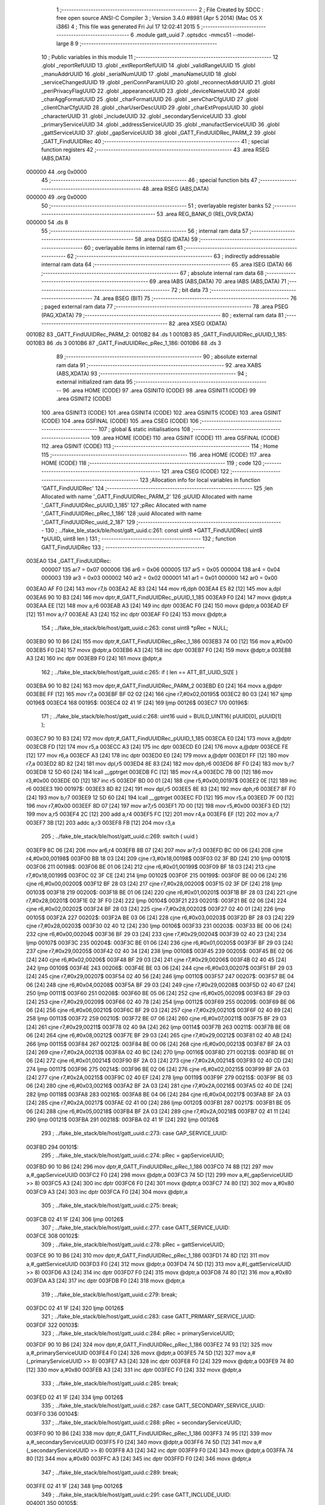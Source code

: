                                       1 ;--------------------------------------------------------
                                      2 ; File Created by SDCC : free open source ANSI-C Compiler
                                      3 ; Version 3.4.0 #8981 (Apr  5 2014) (Mac OS X i386)
                                      4 ; This file was generated Fri Jul 17 12:02:41 2015
                                      5 ;--------------------------------------------------------
                                      6 	.module gatt_uuid
                                      7 	.optsdcc -mmcs51 --model-large
                                      8 	
                                      9 ;--------------------------------------------------------
                                     10 ; Public variables in this module
                                     11 ;--------------------------------------------------------
                                     12 	.globl _reportRefUUID
                                     13 	.globl _extReportRefUUID
                                     14 	.globl _validRangeUUID
                                     15 	.globl _manuAddrUUID
                                     16 	.globl _serialNumUUID
                                     17 	.globl _manuNameUUID
                                     18 	.globl _serviceChangedUUID
                                     19 	.globl _periConnParamUUID
                                     20 	.globl _reconnectAddrUUID
                                     21 	.globl _periPrivacyFlagUUID
                                     22 	.globl _appearanceUUID
                                     23 	.globl _deviceNameUUID
                                     24 	.globl _charAggFormatUUID
                                     25 	.globl _charFormatUUID
                                     26 	.globl _servCharCfgUUID
                                     27 	.globl _clientCharCfgUUID
                                     28 	.globl _charUserDescUUID
                                     29 	.globl _charExtPropsUUID
                                     30 	.globl _characterUUID
                                     31 	.globl _includeUUID
                                     32 	.globl _secondaryServiceUUID
                                     33 	.globl _primaryServiceUUID
                                     34 	.globl _addressServiceUUID
                                     35 	.globl _manufactServiceUUID
                                     36 	.globl _gattServiceUUID
                                     37 	.globl _gapServiceUUID
                                     38 	.globl _GATT_FindUUIDRec_PARM_2
                                     39 	.globl _GATT_FindUUIDRec
                                     40 ;--------------------------------------------------------
                                     41 ; special function registers
                                     42 ;--------------------------------------------------------
                                     43 	.area RSEG    (ABS,DATA)
      000000                         44 	.org 0x0000
                                     45 ;--------------------------------------------------------
                                     46 ; special function bits
                                     47 ;--------------------------------------------------------
                                     48 	.area RSEG    (ABS,DATA)
      000000                         49 	.org 0x0000
                                     50 ;--------------------------------------------------------
                                     51 ; overlayable register banks
                                     52 ;--------------------------------------------------------
                                     53 	.area REG_BANK_0	(REL,OVR,DATA)
      000000                         54 	.ds 8
                                     55 ;--------------------------------------------------------
                                     56 ; internal ram data
                                     57 ;--------------------------------------------------------
                                     58 	.area DSEG    (DATA)
                                     59 ;--------------------------------------------------------
                                     60 ; overlayable items in internal ram 
                                     61 ;--------------------------------------------------------
                                     62 ;--------------------------------------------------------
                                     63 ; indirectly addressable internal ram data
                                     64 ;--------------------------------------------------------
                                     65 	.area ISEG    (DATA)
                                     66 ;--------------------------------------------------------
                                     67 ; absolute internal ram data
                                     68 ;--------------------------------------------------------
                                     69 	.area IABS    (ABS,DATA)
                                     70 	.area IABS    (ABS,DATA)
                                     71 ;--------------------------------------------------------
                                     72 ; bit data
                                     73 ;--------------------------------------------------------
                                     74 	.area BSEG    (BIT)
                                     75 ;--------------------------------------------------------
                                     76 ; paged external ram data
                                     77 ;--------------------------------------------------------
                                     78 	.area PSEG    (PAG,XDATA)
                                     79 ;--------------------------------------------------------
                                     80 ; external ram data
                                     81 ;--------------------------------------------------------
                                     82 	.area XSEG    (XDATA)
      0010B2                         83 _GATT_FindUUIDRec_PARM_2:
      0010B2                         84 	.ds 1
      0010B3                         85 _GATT_FindUUIDRec_pUUID_1_185:
      0010B3                         86 	.ds 3
      0010B6                         87 _GATT_FindUUIDRec_pRec_1_186:
      0010B6                         88 	.ds 3
                                     89 ;--------------------------------------------------------
                                     90 ; absolute external ram data
                                     91 ;--------------------------------------------------------
                                     92 	.area XABS    (ABS,XDATA)
                                     93 ;--------------------------------------------------------
                                     94 ; external initialized ram data
                                     95 ;--------------------------------------------------------
                                     96 	.area HOME    (CODE)
                                     97 	.area GSINIT0 (CODE)
                                     98 	.area GSINIT1 (CODE)
                                     99 	.area GSINIT2 (CODE)
                                    100 	.area GSINIT3 (CODE)
                                    101 	.area GSINIT4 (CODE)
                                    102 	.area GSINIT5 (CODE)
                                    103 	.area GSINIT  (CODE)
                                    104 	.area GSFINAL (CODE)
                                    105 	.area CSEG    (CODE)
                                    106 ;--------------------------------------------------------
                                    107 ; global & static initialisations
                                    108 ;--------------------------------------------------------
                                    109 	.area HOME    (CODE)
                                    110 	.area GSINIT  (CODE)
                                    111 	.area GSFINAL (CODE)
                                    112 	.area GSINIT  (CODE)
                                    113 ;--------------------------------------------------------
                                    114 ; Home
                                    115 ;--------------------------------------------------------
                                    116 	.area HOME    (CODE)
                                    117 	.area HOME    (CODE)
                                    118 ;--------------------------------------------------------
                                    119 ; code
                                    120 ;--------------------------------------------------------
                                    121 	.area CSEG    (CODE)
                                    122 ;------------------------------------------------------------
                                    123 ;Allocation info for local variables in function 'GATT_FindUUIDRec'
                                    124 ;------------------------------------------------------------
                                    125 ;len                       Allocated with name '_GATT_FindUUIDRec_PARM_2'
                                    126 ;pUUID                     Allocated with name '_GATT_FindUUIDRec_pUUID_1_185'
                                    127 ;pRec                      Allocated with name '_GATT_FindUUIDRec_pRec_1_186'
                                    128 ;uuid                      Allocated with name '_GATT_FindUUIDRec_uuid_2_187'
                                    129 ;------------------------------------------------------------
                                    130 ;	../fake_ble_stack/ble/host/gatt_uuid.c:261: const uint8 *GATT_FindUUIDRec( uint8 *pUUID, uint8 len )
                                    131 ;	-----------------------------------------
                                    132 ;	 function GATT_FindUUIDRec
                                    133 ;	-----------------------------------------
      003EA0                        134 _GATT_FindUUIDRec:
                           000007   135 	ar7 = 0x07
                           000006   136 	ar6 = 0x06
                           000005   137 	ar5 = 0x05
                           000004   138 	ar4 = 0x04
                           000003   139 	ar3 = 0x03
                           000002   140 	ar2 = 0x02
                           000001   141 	ar1 = 0x01
                           000000   142 	ar0 = 0x00
      003EA0 AF F0            [24]  143 	mov	r7,b
      003EA2 AE 83            [24]  144 	mov	r6,dph
      003EA4 E5 82            [12]  145 	mov	a,dpl
      003EA6 90 10 B3         [24]  146 	mov	dptr,#_GATT_FindUUIDRec_pUUID_1_185
      003EA9 F0               [24]  147 	movx	@dptr,a
      003EAA EE               [12]  148 	mov	a,r6
      003EAB A3               [24]  149 	inc	dptr
      003EAC F0               [24]  150 	movx	@dptr,a
      003EAD EF               [12]  151 	mov	a,r7
      003EAE A3               [24]  152 	inc	dptr
      003EAF F0               [24]  153 	movx	@dptr,a
                                    154 ;	../fake_ble_stack/ble/host/gatt_uuid.c:263: const uint8 *pRec = NULL;
      003EB0 90 10 B6         [24]  155 	mov	dptr,#_GATT_FindUUIDRec_pRec_1_186
      003EB3 74 00            [12]  156 	mov	a,#0x00
      003EB5 F0               [24]  157 	movx	@dptr,a
      003EB6 A3               [24]  158 	inc	dptr
      003EB7 F0               [24]  159 	movx	@dptr,a
      003EB8 A3               [24]  160 	inc	dptr
      003EB9 F0               [24]  161 	movx	@dptr,a
                                    162 ;	../fake_ble_stack/ble/host/gatt_uuid.c:265: if ( len == ATT_BT_UUID_SIZE )
      003EBA 90 10 B2         [24]  163 	mov	dptr,#_GATT_FindUUIDRec_PARM_2
      003EBD E0               [24]  164 	movx	a,@dptr
      003EBE FF               [12]  165 	mov	r7,a
      003EBF BF 02 02         [24]  166 	cjne	r7,#0x02,00195$
      003EC2 80 03            [24]  167 	sjmp	00196$
      003EC4                        168 00195$:
      003EC4 02 41 1F         [24]  169 	ljmp	00126$
      003EC7                        170 00196$:
                                    171 ;	../fake_ble_stack/ble/host/gatt_uuid.c:268: uint16 uuid = BUILD_UINT16( pUUID[0], pUUID[1] );
      003EC7 90 10 B3         [24]  172 	mov	dptr,#_GATT_FindUUIDRec_pUUID_1_185
      003ECA E0               [24]  173 	movx	a,@dptr
      003ECB FD               [12]  174 	mov	r5,a
      003ECC A3               [24]  175 	inc	dptr
      003ECD E0               [24]  176 	movx	a,@dptr
      003ECE FE               [12]  177 	mov	r6,a
      003ECF A3               [24]  178 	inc	dptr
      003ED0 E0               [24]  179 	movx	a,@dptr
      003ED1 FF               [12]  180 	mov	r7,a
      003ED2 8D 82            [24]  181 	mov	dpl,r5
      003ED4 8E 83            [24]  182 	mov	dph,r6
      003ED6 8F F0            [24]  183 	mov	b,r7
      003ED8 12 5D 60         [24]  184 	lcall	__gptrget
      003EDB FC               [12]  185 	mov	r4,a
      003EDC 7B 00            [12]  186 	mov	r3,#0x00
      003EDE 0D               [12]  187 	inc	r5
      003EDF BD 00 01         [24]  188 	cjne	r5,#0x00,00197$
      003EE2 0E               [12]  189 	inc	r6
      003EE3                        190 00197$:
      003EE3 8D 82            [24]  191 	mov	dpl,r5
      003EE5 8E 83            [24]  192 	mov	dph,r6
      003EE7 8F F0            [24]  193 	mov	b,r7
      003EE9 12 5D 60         [24]  194 	lcall	__gptrget
      003EEC FD               [12]  195 	mov	r5,a
      003EED 7F 00            [12]  196 	mov	r7,#0x00
      003EEF 8D 07            [24]  197 	mov	ar7,r5
      003EF1 7D 00            [12]  198 	mov	r5,#0x00
      003EF3 ED               [12]  199 	mov	a,r5
      003EF4 2C               [12]  200 	add	a,r4
      003EF5 FC               [12]  201 	mov	r4,a
      003EF6 EF               [12]  202 	mov	a,r7
      003EF7 3B               [12]  203 	addc	a,r3
      003EF8 FB               [12]  204 	mov	r3,a
                                    205 ;	../fake_ble_stack/ble/host/gatt_uuid.c:269: switch ( uuid )
      003EF9 8C 06            [24]  206 	mov	ar6,r4
      003EFB 8B 07            [24]  207 	mov	ar7,r3
      003EFD BC 00 06         [24]  208 	cjne	r4,#0x00,00198$
      003F00 BB 18 03         [24]  209 	cjne	r3,#0x18,00198$
      003F03 02 3F BD         [24]  210 	ljmp	00101$
      003F06                        211 00198$:
      003F06 BE 01 06         [24]  212 	cjne	r6,#0x01,00199$
      003F09 BF 18 03         [24]  213 	cjne	r7,#0x18,00199$
      003F0C 02 3F CE         [24]  214 	ljmp	00102$
      003F0F                        215 00199$:
      003F0F BE 00 06         [24]  216 	cjne	r6,#0x00,00200$
      003F12 BF 28 03         [24]  217 	cjne	r7,#0x28,00200$
      003F15 02 3F DF         [24]  218 	ljmp	00103$
      003F18                        219 00200$:
      003F18 BE 01 06         [24]  220 	cjne	r6,#0x01,00201$
      003F1B BF 28 03         [24]  221 	cjne	r7,#0x28,00201$
      003F1E 02 3F F0         [24]  222 	ljmp	00104$
      003F21                        223 00201$:
      003F21 BE 02 06         [24]  224 	cjne	r6,#0x02,00202$
      003F24 BF 28 03         [24]  225 	cjne	r7,#0x28,00202$
      003F27 02 40 01         [24]  226 	ljmp	00105$
      003F2A                        227 00202$:
      003F2A BE 03 06         [24]  228 	cjne	r6,#0x03,00203$
      003F2D BF 28 03         [24]  229 	cjne	r7,#0x28,00203$
      003F30 02 40 12         [24]  230 	ljmp	00106$
      003F33                        231 00203$:
      003F33 BE 00 06         [24]  232 	cjne	r6,#0x00,00204$
      003F36 BF 29 03         [24]  233 	cjne	r7,#0x29,00204$
      003F39 02 40 23         [24]  234 	ljmp	00107$
      003F3C                        235 00204$:
      003F3C BE 01 06         [24]  236 	cjne	r6,#0x01,00205$
      003F3F BF 29 03         [24]  237 	cjne	r7,#0x29,00205$
      003F42 02 40 34         [24]  238 	ljmp	00108$
      003F45                        239 00205$:
      003F45 BE 02 06         [24]  240 	cjne	r6,#0x02,00206$
      003F48 BF 29 03         [24]  241 	cjne	r7,#0x29,00206$
      003F4B 02 40 45         [24]  242 	ljmp	00109$
      003F4E                        243 00206$:
      003F4E BE 03 06         [24]  244 	cjne	r6,#0x03,00207$
      003F51 BF 29 03         [24]  245 	cjne	r7,#0x29,00207$
      003F54 02 40 56         [24]  246 	ljmp	00110$
      003F57                        247 00207$:
      003F57 BE 04 06         [24]  248 	cjne	r6,#0x04,00208$
      003F5A BF 29 03         [24]  249 	cjne	r7,#0x29,00208$
      003F5D 02 40 67         [24]  250 	ljmp	00111$
      003F60                        251 00208$:
      003F60 BE 05 06         [24]  252 	cjne	r6,#0x05,00209$
      003F63 BF 29 03         [24]  253 	cjne	r7,#0x29,00209$
      003F66 02 40 78         [24]  254 	ljmp	00112$
      003F69                        255 00209$:
      003F69 BE 06 06         [24]  256 	cjne	r6,#0x06,00210$
      003F6C BF 29 03         [24]  257 	cjne	r7,#0x29,00210$
      003F6F 02 40 89         [24]  258 	ljmp	00113$
      003F72                        259 00210$:
      003F72 BE 07 06         [24]  260 	cjne	r6,#0x07,00211$
      003F75 BF 29 03         [24]  261 	cjne	r7,#0x29,00211$
      003F78 02 40 9A         [24]  262 	ljmp	00114$
      003F7B                        263 00211$:
      003F7B BE 08 06         [24]  264 	cjne	r6,#0x08,00212$
      003F7E BF 29 03         [24]  265 	cjne	r7,#0x29,00212$
      003F81 02 40 AB         [24]  266 	ljmp	00115$
      003F84                        267 00212$:
      003F84 BE 00 06         [24]  268 	cjne	r6,#0x00,00213$
      003F87 BF 2A 03         [24]  269 	cjne	r7,#0x2A,00213$
      003F8A 02 40 BC         [24]  270 	ljmp	00116$
      003F8D                        271 00213$:
      003F8D BE 01 06         [24]  272 	cjne	r6,#0x01,00214$
      003F90 BF 2A 03         [24]  273 	cjne	r7,#0x2A,00214$
      003F93 02 40 CD         [24]  274 	ljmp	00117$
      003F96                        275 00214$:
      003F96 BE 02 06         [24]  276 	cjne	r6,#0x02,00215$
      003F99 BF 2A 03         [24]  277 	cjne	r7,#0x2A,00215$
      003F9C 02 40 EF         [24]  278 	ljmp	00119$
      003F9F                        279 00215$:
      003F9F BE 03 06         [24]  280 	cjne	r6,#0x03,00216$
      003FA2 BF 2A 03         [24]  281 	cjne	r7,#0x2A,00216$
      003FA5 02 40 DE         [24]  282 	ljmp	00118$
      003FA8                        283 00216$:
      003FA8 BE 04 06         [24]  284 	cjne	r6,#0x04,00217$
      003FAB BF 2A 03         [24]  285 	cjne	r7,#0x2A,00217$
      003FAE 02 41 00         [24]  286 	ljmp	00120$
      003FB1                        287 00217$:
      003FB1 BE 05 06         [24]  288 	cjne	r6,#0x05,00218$
      003FB4 BF 2A 03         [24]  289 	cjne	r7,#0x2A,00218$
      003FB7 02 41 11         [24]  290 	ljmp	00121$
      003FBA                        291 00218$:
      003FBA 02 41 1F         [24]  292 	ljmp	00126$
                                    293 ;	../fake_ble_stack/ble/host/gatt_uuid.c:273: case GAP_SERVICE_UUID:
      003FBD                        294 00101$:
                                    295 ;	../fake_ble_stack/ble/host/gatt_uuid.c:274: pRec = gapServiceUUID;
      003FBD 90 10 B6         [24]  296 	mov	dptr,#_GATT_FindUUIDRec_pRec_1_186
      003FC0 74 8B            [12]  297 	mov	a,#_gapServiceUUID
      003FC2 F0               [24]  298 	movx	@dptr,a
      003FC3 74 5D            [12]  299 	mov	a,#(_gapServiceUUID >> 8)
      003FC5 A3               [24]  300 	inc	dptr
      003FC6 F0               [24]  301 	movx	@dptr,a
      003FC7 74 80            [12]  302 	mov	a,#0x80
      003FC9 A3               [24]  303 	inc	dptr
      003FCA F0               [24]  304 	movx	@dptr,a
                                    305 ;	../fake_ble_stack/ble/host/gatt_uuid.c:275: break;
      003FCB 02 41 1F         [24]  306 	ljmp	00126$
                                    307 ;	../fake_ble_stack/ble/host/gatt_uuid.c:277: case GATT_SERVICE_UUID:
      003FCE                        308 00102$:
                                    309 ;	../fake_ble_stack/ble/host/gatt_uuid.c:278: pRec = gattServiceUUID;
      003FCE 90 10 B6         [24]  310 	mov	dptr,#_GATT_FindUUIDRec_pRec_1_186
      003FD1 74 8D            [12]  311 	mov	a,#_gattServiceUUID
      003FD3 F0               [24]  312 	movx	@dptr,a
      003FD4 74 5D            [12]  313 	mov	a,#(_gattServiceUUID >> 8)
      003FD6 A3               [24]  314 	inc	dptr
      003FD7 F0               [24]  315 	movx	@dptr,a
      003FD8 74 80            [12]  316 	mov	a,#0x80
      003FDA A3               [24]  317 	inc	dptr
      003FDB F0               [24]  318 	movx	@dptr,a
                                    319 ;	../fake_ble_stack/ble/host/gatt_uuid.c:279: break;
      003FDC 02 41 1F         [24]  320 	ljmp	00126$
                                    321 ;	../fake_ble_stack/ble/host/gatt_uuid.c:283: case GATT_PRIMARY_SERVICE_UUID:
      003FDF                        322 00103$:
                                    323 ;	../fake_ble_stack/ble/host/gatt_uuid.c:284: pRec = primaryServiceUUID;
      003FDF 90 10 B6         [24]  324 	mov	dptr,#_GATT_FindUUIDRec_pRec_1_186
      003FE2 74 93            [12]  325 	mov	a,#_primaryServiceUUID
      003FE4 F0               [24]  326 	movx	@dptr,a
      003FE5 74 5D            [12]  327 	mov	a,#(_primaryServiceUUID >> 8)
      003FE7 A3               [24]  328 	inc	dptr
      003FE8 F0               [24]  329 	movx	@dptr,a
      003FE9 74 80            [12]  330 	mov	a,#0x80
      003FEB A3               [24]  331 	inc	dptr
      003FEC F0               [24]  332 	movx	@dptr,a
                                    333 ;	../fake_ble_stack/ble/host/gatt_uuid.c:285: break;
      003FED 02 41 1F         [24]  334 	ljmp	00126$
                                    335 ;	../fake_ble_stack/ble/host/gatt_uuid.c:287: case GATT_SECONDARY_SERVICE_UUID:
      003FF0                        336 00104$:
                                    337 ;	../fake_ble_stack/ble/host/gatt_uuid.c:288: pRec = secondaryServiceUUID;
      003FF0 90 10 B6         [24]  338 	mov	dptr,#_GATT_FindUUIDRec_pRec_1_186
      003FF3 74 95            [12]  339 	mov	a,#_secondaryServiceUUID
      003FF5 F0               [24]  340 	movx	@dptr,a
      003FF6 74 5D            [12]  341 	mov	a,#(_secondaryServiceUUID >> 8)
      003FF8 A3               [24]  342 	inc	dptr
      003FF9 F0               [24]  343 	movx	@dptr,a
      003FFA 74 80            [12]  344 	mov	a,#0x80
      003FFC A3               [24]  345 	inc	dptr
      003FFD F0               [24]  346 	movx	@dptr,a
                                    347 ;	../fake_ble_stack/ble/host/gatt_uuid.c:289: break;
      003FFE 02 41 1F         [24]  348 	ljmp	00126$
                                    349 ;	../fake_ble_stack/ble/host/gatt_uuid.c:291: case GATT_INCLUDE_UUID:
      004001                        350 00105$:
                                    351 ;	../fake_ble_stack/ble/host/gatt_uuid.c:292: pRec = includeUUID;
      004001 90 10 B6         [24]  352 	mov	dptr,#_GATT_FindUUIDRec_pRec_1_186
      004004 74 97            [12]  353 	mov	a,#_includeUUID
      004006 F0               [24]  354 	movx	@dptr,a
      004007 74 5D            [12]  355 	mov	a,#(_includeUUID >> 8)
      004009 A3               [24]  356 	inc	dptr
      00400A F0               [24]  357 	movx	@dptr,a
      00400B 74 80            [12]  358 	mov	a,#0x80
      00400D A3               [24]  359 	inc	dptr
      00400E F0               [24]  360 	movx	@dptr,a
                                    361 ;	../fake_ble_stack/ble/host/gatt_uuid.c:293: break;
      00400F 02 41 1F         [24]  362 	ljmp	00126$
                                    363 ;	../fake_ble_stack/ble/host/gatt_uuid.c:295: case GATT_CHARACTER_UUID:
      004012                        364 00106$:
                                    365 ;	../fake_ble_stack/ble/host/gatt_uuid.c:296: pRec = characterUUID;
      004012 90 10 B6         [24]  366 	mov	dptr,#_GATT_FindUUIDRec_pRec_1_186
      004015 74 99            [12]  367 	mov	a,#_characterUUID
      004017 F0               [24]  368 	movx	@dptr,a
      004018 74 5D            [12]  369 	mov	a,#(_characterUUID >> 8)
      00401A A3               [24]  370 	inc	dptr
      00401B F0               [24]  371 	movx	@dptr,a
      00401C 74 80            [12]  372 	mov	a,#0x80
      00401E A3               [24]  373 	inc	dptr
      00401F F0               [24]  374 	movx	@dptr,a
                                    375 ;	../fake_ble_stack/ble/host/gatt_uuid.c:297: break;
      004020 02 41 1F         [24]  376 	ljmp	00126$
                                    377 ;	../fake_ble_stack/ble/host/gatt_uuid.c:301: case GATT_CHAR_EXT_PROPS_UUID:
      004023                        378 00107$:
                                    379 ;	../fake_ble_stack/ble/host/gatt_uuid.c:302: pRec = charExtPropsUUID;
      004023 90 10 B6         [24]  380 	mov	dptr,#_GATT_FindUUIDRec_pRec_1_186
      004026 74 9B            [12]  381 	mov	a,#_charExtPropsUUID
      004028 F0               [24]  382 	movx	@dptr,a
      004029 74 5D            [12]  383 	mov	a,#(_charExtPropsUUID >> 8)
      00402B A3               [24]  384 	inc	dptr
      00402C F0               [24]  385 	movx	@dptr,a
      00402D 74 80            [12]  386 	mov	a,#0x80
      00402F A3               [24]  387 	inc	dptr
      004030 F0               [24]  388 	movx	@dptr,a
                                    389 ;	../fake_ble_stack/ble/host/gatt_uuid.c:303: break;
      004031 02 41 1F         [24]  390 	ljmp	00126$
                                    391 ;	../fake_ble_stack/ble/host/gatt_uuid.c:305: case GATT_CHAR_USER_DESC_UUID:
      004034                        392 00108$:
                                    393 ;	../fake_ble_stack/ble/host/gatt_uuid.c:306: pRec = charUserDescUUID;
      004034 90 10 B6         [24]  394 	mov	dptr,#_GATT_FindUUIDRec_pRec_1_186
      004037 74 9D            [12]  395 	mov	a,#_charUserDescUUID
      004039 F0               [24]  396 	movx	@dptr,a
      00403A 74 5D            [12]  397 	mov	a,#(_charUserDescUUID >> 8)
      00403C A3               [24]  398 	inc	dptr
      00403D F0               [24]  399 	movx	@dptr,a
      00403E 74 80            [12]  400 	mov	a,#0x80
      004040 A3               [24]  401 	inc	dptr
      004041 F0               [24]  402 	movx	@dptr,a
                                    403 ;	../fake_ble_stack/ble/host/gatt_uuid.c:307: break;
      004042 02 41 1F         [24]  404 	ljmp	00126$
                                    405 ;	../fake_ble_stack/ble/host/gatt_uuid.c:309: case GATT_CLIENT_CHAR_CFG_UUID:
      004045                        406 00109$:
                                    407 ;	../fake_ble_stack/ble/host/gatt_uuid.c:310: pRec = clientCharCfgUUID;
      004045 90 10 B6         [24]  408 	mov	dptr,#_GATT_FindUUIDRec_pRec_1_186
      004048 74 9F            [12]  409 	mov	a,#_clientCharCfgUUID
      00404A F0               [24]  410 	movx	@dptr,a
      00404B 74 5D            [12]  411 	mov	a,#(_clientCharCfgUUID >> 8)
      00404D A3               [24]  412 	inc	dptr
      00404E F0               [24]  413 	movx	@dptr,a
      00404F 74 80            [12]  414 	mov	a,#0x80
      004051 A3               [24]  415 	inc	dptr
      004052 F0               [24]  416 	movx	@dptr,a
                                    417 ;	../fake_ble_stack/ble/host/gatt_uuid.c:311: break;
      004053 02 41 1F         [24]  418 	ljmp	00126$
                                    419 ;	../fake_ble_stack/ble/host/gatt_uuid.c:313: case GATT_SERV_CHAR_CFG_UUID:
      004056                        420 00110$:
                                    421 ;	../fake_ble_stack/ble/host/gatt_uuid.c:314: pRec = servCharCfgUUID;
      004056 90 10 B6         [24]  422 	mov	dptr,#_GATT_FindUUIDRec_pRec_1_186
      004059 74 A1            [12]  423 	mov	a,#_servCharCfgUUID
      00405B F0               [24]  424 	movx	@dptr,a
      00405C 74 5D            [12]  425 	mov	a,#(_servCharCfgUUID >> 8)
      00405E A3               [24]  426 	inc	dptr
      00405F F0               [24]  427 	movx	@dptr,a
      004060 74 80            [12]  428 	mov	a,#0x80
      004062 A3               [24]  429 	inc	dptr
      004063 F0               [24]  430 	movx	@dptr,a
                                    431 ;	../fake_ble_stack/ble/host/gatt_uuid.c:315: break;
      004064 02 41 1F         [24]  432 	ljmp	00126$
                                    433 ;	../fake_ble_stack/ble/host/gatt_uuid.c:317: case GATT_CHAR_FORMAT_UUID:
      004067                        434 00111$:
                                    435 ;	../fake_ble_stack/ble/host/gatt_uuid.c:318: pRec = charFormatUUID;
      004067 90 10 B6         [24]  436 	mov	dptr,#_GATT_FindUUIDRec_pRec_1_186
      00406A 74 A3            [12]  437 	mov	a,#_charFormatUUID
      00406C F0               [24]  438 	movx	@dptr,a
      00406D 74 5D            [12]  439 	mov	a,#(_charFormatUUID >> 8)
      00406F A3               [24]  440 	inc	dptr
      004070 F0               [24]  441 	movx	@dptr,a
      004071 74 80            [12]  442 	mov	a,#0x80
      004073 A3               [24]  443 	inc	dptr
      004074 F0               [24]  444 	movx	@dptr,a
                                    445 ;	../fake_ble_stack/ble/host/gatt_uuid.c:319: break;
      004075 02 41 1F         [24]  446 	ljmp	00126$
                                    447 ;	../fake_ble_stack/ble/host/gatt_uuid.c:321: case GATT_CHAR_AGG_FORMAT_UUID:
      004078                        448 00112$:
                                    449 ;	../fake_ble_stack/ble/host/gatt_uuid.c:322: pRec = charAggFormatUUID;
      004078 90 10 B6         [24]  450 	mov	dptr,#_GATT_FindUUIDRec_pRec_1_186
      00407B 74 A5            [12]  451 	mov	a,#_charAggFormatUUID
      00407D F0               [24]  452 	movx	@dptr,a
      00407E 74 5D            [12]  453 	mov	a,#(_charAggFormatUUID >> 8)
      004080 A3               [24]  454 	inc	dptr
      004081 F0               [24]  455 	movx	@dptr,a
      004082 74 80            [12]  456 	mov	a,#0x80
      004084 A3               [24]  457 	inc	dptr
      004085 F0               [24]  458 	movx	@dptr,a
                                    459 ;	../fake_ble_stack/ble/host/gatt_uuid.c:323: break;
      004086 02 41 1F         [24]  460 	ljmp	00126$
                                    461 ;	../fake_ble_stack/ble/host/gatt_uuid.c:325: case GATT_VALID_RANGE_UUID:
      004089                        462 00113$:
                                    463 ;	../fake_ble_stack/ble/host/gatt_uuid.c:326: pRec = validRangeUUID;
      004089 90 10 B6         [24]  464 	mov	dptr,#_GATT_FindUUIDRec_pRec_1_186
      00408C 74 B9            [12]  465 	mov	a,#_validRangeUUID
      00408E F0               [24]  466 	movx	@dptr,a
      00408F 74 5D            [12]  467 	mov	a,#(_validRangeUUID >> 8)
      004091 A3               [24]  468 	inc	dptr
      004092 F0               [24]  469 	movx	@dptr,a
      004093 74 80            [12]  470 	mov	a,#0x80
      004095 A3               [24]  471 	inc	dptr
      004096 F0               [24]  472 	movx	@dptr,a
                                    473 ;	../fake_ble_stack/ble/host/gatt_uuid.c:327: break;
      004097 02 41 1F         [24]  474 	ljmp	00126$
                                    475 ;	../fake_ble_stack/ble/host/gatt_uuid.c:329: case GATT_EXT_REPORT_REF_UUID:
      00409A                        476 00114$:
                                    477 ;	../fake_ble_stack/ble/host/gatt_uuid.c:330: pRec = extReportRefUUID;
      00409A 90 10 B6         [24]  478 	mov	dptr,#_GATT_FindUUIDRec_pRec_1_186
      00409D 74 BB            [12]  479 	mov	a,#_extReportRefUUID
      00409F F0               [24]  480 	movx	@dptr,a
      0040A0 74 5D            [12]  481 	mov	a,#(_extReportRefUUID >> 8)
      0040A2 A3               [24]  482 	inc	dptr
      0040A3 F0               [24]  483 	movx	@dptr,a
      0040A4 74 80            [12]  484 	mov	a,#0x80
      0040A6 A3               [24]  485 	inc	dptr
      0040A7 F0               [24]  486 	movx	@dptr,a
                                    487 ;	../fake_ble_stack/ble/host/gatt_uuid.c:331: break;
      0040A8 02 41 1F         [24]  488 	ljmp	00126$
                                    489 ;	../fake_ble_stack/ble/host/gatt_uuid.c:333: case GATT_REPORT_REF_UUID:
      0040AB                        490 00115$:
                                    491 ;	../fake_ble_stack/ble/host/gatt_uuid.c:334: pRec = reportRefUUID;
      0040AB 90 10 B6         [24]  492 	mov	dptr,#_GATT_FindUUIDRec_pRec_1_186
      0040AE 74 BD            [12]  493 	mov	a,#_reportRefUUID
      0040B0 F0               [24]  494 	movx	@dptr,a
      0040B1 74 5D            [12]  495 	mov	a,#(_reportRefUUID >> 8)
      0040B3 A3               [24]  496 	inc	dptr
      0040B4 F0               [24]  497 	movx	@dptr,a
      0040B5 74 80            [12]  498 	mov	a,#0x80
      0040B7 A3               [24]  499 	inc	dptr
      0040B8 F0               [24]  500 	movx	@dptr,a
                                    501 ;	../fake_ble_stack/ble/host/gatt_uuid.c:335: break;
      0040B9 02 41 1F         [24]  502 	ljmp	00126$
                                    503 ;	../fake_ble_stack/ble/host/gatt_uuid.c:339: case DEVICE_NAME_UUID:
      0040BC                        504 00116$:
                                    505 ;	../fake_ble_stack/ble/host/gatt_uuid.c:340: pRec = deviceNameUUID;
      0040BC 90 10 B6         [24]  506 	mov	dptr,#_GATT_FindUUIDRec_pRec_1_186
      0040BF 74 A7            [12]  507 	mov	a,#_deviceNameUUID
      0040C1 F0               [24]  508 	movx	@dptr,a
      0040C2 74 5D            [12]  509 	mov	a,#(_deviceNameUUID >> 8)
      0040C4 A3               [24]  510 	inc	dptr
      0040C5 F0               [24]  511 	movx	@dptr,a
      0040C6 74 80            [12]  512 	mov	a,#0x80
      0040C8 A3               [24]  513 	inc	dptr
      0040C9 F0               [24]  514 	movx	@dptr,a
                                    515 ;	../fake_ble_stack/ble/host/gatt_uuid.c:341: break;
      0040CA 02 41 1F         [24]  516 	ljmp	00126$
                                    517 ;	../fake_ble_stack/ble/host/gatt_uuid.c:343: case APPEARANCE_UUID:
      0040CD                        518 00117$:
                                    519 ;	../fake_ble_stack/ble/host/gatt_uuid.c:344: pRec = appearanceUUID;
      0040CD 90 10 B6         [24]  520 	mov	dptr,#_GATT_FindUUIDRec_pRec_1_186
      0040D0 74 A9            [12]  521 	mov	a,#_appearanceUUID
      0040D2 F0               [24]  522 	movx	@dptr,a
      0040D3 74 5D            [12]  523 	mov	a,#(_appearanceUUID >> 8)
      0040D5 A3               [24]  524 	inc	dptr
      0040D6 F0               [24]  525 	movx	@dptr,a
      0040D7 74 80            [12]  526 	mov	a,#0x80
      0040D9 A3               [24]  527 	inc	dptr
      0040DA F0               [24]  528 	movx	@dptr,a
                                    529 ;	../fake_ble_stack/ble/host/gatt_uuid.c:345: break;
      0040DB 02 41 1F         [24]  530 	ljmp	00126$
                                    531 ;	../fake_ble_stack/ble/host/gatt_uuid.c:347: case RECONNECT_ADDR_UUID:
      0040DE                        532 00118$:
                                    533 ;	../fake_ble_stack/ble/host/gatt_uuid.c:348: pRec = reconnectAddrUUID;
      0040DE 90 10 B6         [24]  534 	mov	dptr,#_GATT_FindUUIDRec_pRec_1_186
      0040E1 74 AD            [12]  535 	mov	a,#_reconnectAddrUUID
      0040E3 F0               [24]  536 	movx	@dptr,a
      0040E4 74 5D            [12]  537 	mov	a,#(_reconnectAddrUUID >> 8)
      0040E6 A3               [24]  538 	inc	dptr
      0040E7 F0               [24]  539 	movx	@dptr,a
      0040E8 74 80            [12]  540 	mov	a,#0x80
      0040EA A3               [24]  541 	inc	dptr
      0040EB F0               [24]  542 	movx	@dptr,a
                                    543 ;	../fake_ble_stack/ble/host/gatt_uuid.c:349: break;
      0040EC 02 41 1F         [24]  544 	ljmp	00126$
                                    545 ;	../fake_ble_stack/ble/host/gatt_uuid.c:351: case PERI_PRIVACY_FLAG_UUID:
      0040EF                        546 00119$:
                                    547 ;	../fake_ble_stack/ble/host/gatt_uuid.c:352: pRec = periPrivacyFlagUUID;
      0040EF 90 10 B6         [24]  548 	mov	dptr,#_GATT_FindUUIDRec_pRec_1_186
      0040F2 74 AB            [12]  549 	mov	a,#_periPrivacyFlagUUID
      0040F4 F0               [24]  550 	movx	@dptr,a
      0040F5 74 5D            [12]  551 	mov	a,#(_periPrivacyFlagUUID >> 8)
      0040F7 A3               [24]  552 	inc	dptr
      0040F8 F0               [24]  553 	movx	@dptr,a
      0040F9 74 80            [12]  554 	mov	a,#0x80
      0040FB A3               [24]  555 	inc	dptr
      0040FC F0               [24]  556 	movx	@dptr,a
                                    557 ;	../fake_ble_stack/ble/host/gatt_uuid.c:353: break;
      0040FD 02 41 1F         [24]  558 	ljmp	00126$
                                    559 ;	../fake_ble_stack/ble/host/gatt_uuid.c:355: case PERI_CONN_PARAM_UUID:
      004100                        560 00120$:
                                    561 ;	../fake_ble_stack/ble/host/gatt_uuid.c:356: pRec = periConnParamUUID;
      004100 90 10 B6         [24]  562 	mov	dptr,#_GATT_FindUUIDRec_pRec_1_186
      004103 74 AF            [12]  563 	mov	a,#_periConnParamUUID
      004105 F0               [24]  564 	movx	@dptr,a
      004106 74 5D            [12]  565 	mov	a,#(_periConnParamUUID >> 8)
      004108 A3               [24]  566 	inc	dptr
      004109 F0               [24]  567 	movx	@dptr,a
      00410A 74 80            [12]  568 	mov	a,#0x80
      00410C A3               [24]  569 	inc	dptr
      00410D F0               [24]  570 	movx	@dptr,a
                                    571 ;	../fake_ble_stack/ble/host/gatt_uuid.c:357: break;
      00410E 02 41 1F         [24]  572 	ljmp	00126$
                                    573 ;	../fake_ble_stack/ble/host/gatt_uuid.c:359: case SERVICE_CHANGED_UUID:
      004111                        574 00121$:
                                    575 ;	../fake_ble_stack/ble/host/gatt_uuid.c:360: pRec = serviceChangedUUID;
      004111 90 10 B6         [24]  576 	mov	dptr,#_GATT_FindUUIDRec_pRec_1_186
      004114 74 B1            [12]  577 	mov	a,#_serviceChangedUUID
      004116 F0               [24]  578 	movx	@dptr,a
      004117 74 5D            [12]  579 	mov	a,#(_serviceChangedUUID >> 8)
      004119 A3               [24]  580 	inc	dptr
      00411A F0               [24]  581 	movx	@dptr,a
      00411B 74 80            [12]  582 	mov	a,#0x80
      00411D A3               [24]  583 	inc	dptr
      00411E F0               [24]  584 	movx	@dptr,a
                                    585 ;	../fake_ble_stack/ble/host/gatt_uuid.c:371: else if ( len == ATT_UUID_SIZE )
      00411F                        586 00126$:
                                    587 ;	../fake_ble_stack/ble/host/gatt_uuid.c:376: return ( pRec );
      00411F 90 10 B6         [24]  588 	mov	dptr,#_GATT_FindUUIDRec_pRec_1_186
      004122 E0               [24]  589 	movx	a,@dptr
      004123 FD               [12]  590 	mov	r5,a
      004124 A3               [24]  591 	inc	dptr
      004125 E0               [24]  592 	movx	a,@dptr
      004126 FE               [12]  593 	mov	r6,a
      004127 A3               [24]  594 	inc	dptr
      004128 E0               [24]  595 	movx	a,@dptr
      004129 FF               [12]  596 	mov	r7,a
      00412A 8D 82            [24]  597 	mov	dpl,r5
      00412C 8E 83            [24]  598 	mov	dph,r6
      00412E 8F F0            [24]  599 	mov	b,r7
      004130                        600 00127$:
      004130 22               [24]  601 	ret
                                    602 	.area CSEG    (CODE)
                                    603 	.area CONST   (CODE)
      005D8B                        604 _gapServiceUUID:
      005D8B 00                     605 	.db #0x00	; 0
      005D8C 18                     606 	.db #0x18	; 24
      005D8D                        607 _gattServiceUUID:
      005D8D 01                     608 	.db #0x01	; 1
      005D8E 18                     609 	.db #0x18	; 24
      005D8F                        610 _manufactServiceUUID:
      005D8F 05                     611 	.db #0x05	; 5
      005D90 A0                     612 	.db #0xA0	; 160
      005D91                        613 _addressServiceUUID:
      005D91 06                     614 	.db #0x06	; 6
      005D92 A0                     615 	.db #0xA0	; 160
      005D93                        616 _primaryServiceUUID:
      005D93 00                     617 	.db #0x00	; 0
      005D94 28                     618 	.db #0x28	; 40
      005D95                        619 _secondaryServiceUUID:
      005D95 01                     620 	.db #0x01	; 1
      005D96 28                     621 	.db #0x28	; 40
      005D97                        622 _includeUUID:
      005D97 02                     623 	.db #0x02	; 2
      005D98 28                     624 	.db #0x28	; 40
      005D99                        625 _characterUUID:
      005D99 03                     626 	.db #0x03	; 3
      005D9A 28                     627 	.db #0x28	; 40
      005D9B                        628 _charExtPropsUUID:
      005D9B 00                     629 	.db #0x00	; 0
      005D9C 29                     630 	.db #0x29	; 41
      005D9D                        631 _charUserDescUUID:
      005D9D 01                     632 	.db #0x01	; 1
      005D9E 29                     633 	.db #0x29	; 41
      005D9F                        634 _clientCharCfgUUID:
      005D9F 02                     635 	.db #0x02	; 2
      005DA0 29                     636 	.db #0x29	; 41
      005DA1                        637 _servCharCfgUUID:
      005DA1 03                     638 	.db #0x03	; 3
      005DA2 29                     639 	.db #0x29	; 41
      005DA3                        640 _charFormatUUID:
      005DA3 04                     641 	.db #0x04	; 4
      005DA4 29                     642 	.db #0x29	; 41
      005DA5                        643 _charAggFormatUUID:
      005DA5 05                     644 	.db #0x05	; 5
      005DA6 29                     645 	.db #0x29	; 41
      005DA7                        646 _deviceNameUUID:
      005DA7 00                     647 	.db #0x00	; 0
      005DA8 2A                     648 	.db #0x2A	; 42
      005DA9                        649 _appearanceUUID:
      005DA9 01                     650 	.db #0x01	; 1
      005DAA 2A                     651 	.db #0x2A	; 42
      005DAB                        652 _periPrivacyFlagUUID:
      005DAB 02                     653 	.db #0x02	; 2
      005DAC 2A                     654 	.db #0x2A	; 42
      005DAD                        655 _reconnectAddrUUID:
      005DAD 03                     656 	.db #0x03	; 3
      005DAE 2A                     657 	.db #0x2A	; 42
      005DAF                        658 _periConnParamUUID:
      005DAF 04                     659 	.db #0x04	; 4
      005DB0 2A                     660 	.db #0x2A	; 42
      005DB1                        661 _serviceChangedUUID:
      005DB1 05                     662 	.db #0x05	; 5
      005DB2 2A                     663 	.db #0x2A	; 42
      005DB3                        664 _manuNameUUID:
      005DB3 08                     665 	.db #0x08	; 8
      005DB4 B0                     666 	.db #0xB0	; 176
      005DB5                        667 _serialNumUUID:
      005DB5 09                     668 	.db #0x09	; 9
      005DB6 B0                     669 	.db #0xB0	; 176
      005DB7                        670 _manuAddrUUID:
      005DB7 0A                     671 	.db #0x0A	; 10
      005DB8 B0                     672 	.db #0xB0	; 176
      005DB9                        673 _validRangeUUID:
      005DB9 06                     674 	.db #0x06	; 6
      005DBA 29                     675 	.db #0x29	; 41
      005DBB                        676 _extReportRefUUID:
      005DBB 07                     677 	.db #0x07	; 7
      005DBC 29                     678 	.db #0x29	; 41
      005DBD                        679 _reportRefUUID:
      005DBD 08                     680 	.db #0x08	; 8
      005DBE 29                     681 	.db #0x29	; 41
                                    682 	.area CABS    (ABS,CODE)
